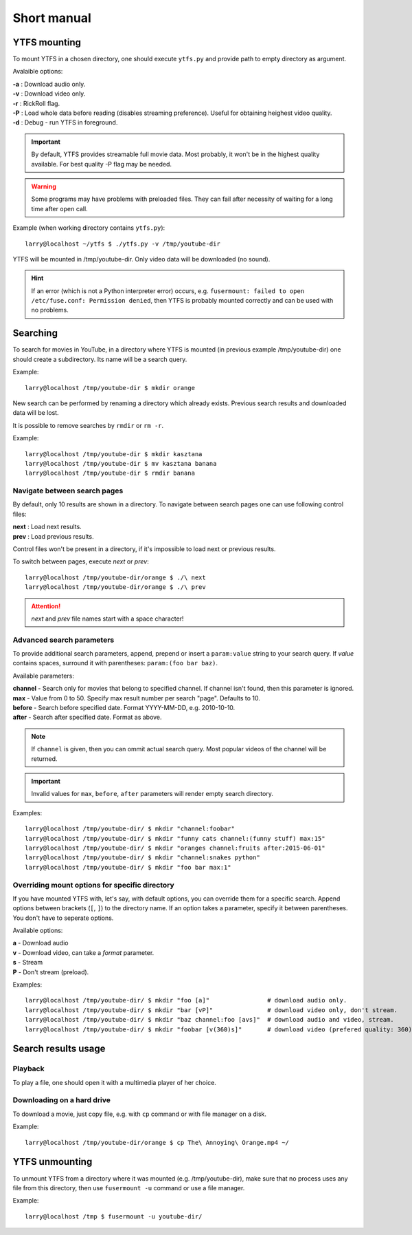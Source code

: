 Short manual
************

YTFS mounting
=============

To mount YTFS in a chosen directory, one should execute ``ytfs.py`` and provide path to empty directory as argument.

Avalaible options:

.. line-block::
    **-a** : Download audio only.
    **-v** : Download video only.
    **-r** : RickRoll flag.
    **-P** : Load whole data before reading (disables streaming preference). Useful for obtaining heighest video quality.
    **-d** : Debug - run YTFS in foreground.

.. important:: By default, YTFS provides streamable full movie data. Most probably, it won't be in the highest quality available. For best quality -P flag may be needed.

.. warning:: Some programs may have problems with preloaded files. They can fail after necessity of waiting for a long time after ``open`` call.

Example (when working directory contains ``ytfs.py``)::

    larry@localhost ~/ytfs $ ./ytfs.py -v /tmp/youtube-dir

YTFS will be mounted in /tmp/youtube-dir. Only video data will be downloaded (no sound).

.. hint:: If an error (which is not a Python interpreter error) occurs, e.g. ``fusermount: failed to open /etc/fuse.conf: Permission denied``, then YTFS is probably mounted correctly and can be used with no problems.

Searching
=========

To search for movies in YouTube, in a directory where YTFS is mounted (in previous example /tmp/youtube-dir) one should create a subdirectory. Its name will be a search query.

Example::

    larry@localhost /tmp/youtube-dir $ mkdir orange

New search can be performed by renaming a directory which already exists. Previous search results and downloaded data will be lost.

It is possible to remove searches by ``rmdir`` or ``rm -r``.

Example::

    larry@localhost /tmp/youtube-dir $ mkdir kasztana
    larry@localhost /tmp/youtube-dir $ mv kasztana banana
    larry@localhost /tmp/youtube-dir $ rmdir banana

Navigate between search pages
-----------------------------

By default, only 10 results are shown in a directory. To navigate between search pages one can use following control files:

.. line-block::
    **next** : Load next results.
    **prev** : Load previous results.

Control files won't be present in a directory, if it's impossible to load next or previous results.

To switch between pages, execute *next* or *prev*::

    larry@localhost /tmp/youtube-dir/orange $ ./\ next
    larry@localhost /tmp/youtube-dir/orange $ ./\ prev

.. ATTENTION::

   *next* and *prev* file names start with a space character!

.. _adv_s_params:

Advanced search parameters
--------------------------

To provide additional search parameters, append, prepend or insert a ``param:value`` string to your search query. If `value` contains spaces, surround it with parentheses: ``param:(foo bar baz)``.

Available parameters:

.. line-block::
    **channel** - Search only for movies that belong to specified channel. If channel isn't found, then this parameter is ignored.
    **max** - Value from 0 to 50. Specify max result number per search "page". Defaults to 10.
    **before** - Search before specified date. Format YYYY-MM-DD, e.g. 2010-10-10.
    **after** - Search after specified date. Format as above.

.. note:: If ``channel`` is given, then you can ommit actual search query. Most popular videos of the channel will be returned.

.. important:: Invalid values for ``max``, ``before``, ``after`` parameters will render empty search directory.

Examples::

    larry@localhost /tmp/youtube-dir/ $ mkdir "channel:foobar"
    larry@localhost /tmp/youtube-dir/ $ mkdir "funny cats channel:(funny stuff) max:15"
    larry@localhost /tmp/youtube-dir/ $ mkdir "oranges channel:fruits after:2015-06-01"
    larry@localhost /tmp/youtube-dir/ $ mkdir "channel:snakes python"
    larry@localhost /tmp/youtube-dir/ $ mkdir "foo bar max:1"

Overriding mount options for specific directory
-----------------------------------------------

If you have mounted YTFS with, let's say, with default options, you can override them for a specific search. Append options between brackets (``[``, ``]``) to the directory name. If an option takes a parameter, specify it between parentheses. You don't have to seperate options.

Available options:

.. line-block::
    **a** - Download audio
    **v** - Download video, can take a `format` parameter.
    **s** - Stream
    **P** - Don't stream (preload).

Examples::

    larry@localhost /tmp/youtube-dir/ $ mkdir "foo [a]"                # download audio only.
    larry@localhost /tmp/youtube-dir/ $ mkdir "bar [vP]"               # download video only, don't stream.
    larry@localhost /tmp/youtube-dir/ $ mkdir "baz channel:foo [avs]"  # download audio and video, stream.
    larry@localhost /tmp/youtube-dir/ $ mkdir "foobar [v(360)s]"       # download video (prefered quality: 360), stream.

Search results usage
====================

Playback
--------

To play a file, one should open it with a multimedia player of her choice.

Downloading on a hard drive
---------------------------

To download a movie, just copy file, e.g. with ``cp`` command or with file manager on a disk.

Example::

    larry@localhost /tmp/youtube-dir/orange $ cp The\ Annoying\ Orange.mp4 ~/

YTFS unmounting
===============

To unmount YTFS from a directory where it was mounted (e.g. /tmp/youtube-dir), make sure that no process uses any file from this directory, then use ``fusermount -u`` command or use a file manager.

Example::

    larry@localhost /tmp $ fusermount -u youtube-dir/
